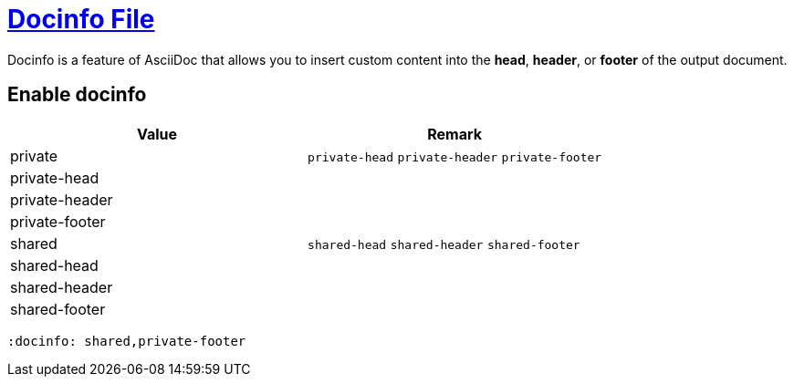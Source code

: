 = https://docs.asciidoctor.org/asciidoc/latest/docinfo/[Docinfo File]

Docinfo is a feature of AsciiDoc that allows you to insert custom content into the *head*, *header*, or *footer* of the output document.

== Enable docinfo


|===
| Value | Remark

| private
| `private-head` `private-header` `private-footer`

| private-head
|

| private-header
|

| private-footer
|

| shared
| `shared-head` `shared-header` `shared-footer`

| shared-head
|

| shared-header
|

| shared-footer
|

|===
[source,asciidoc]
----
:docinfo: shared,private-footer
----
